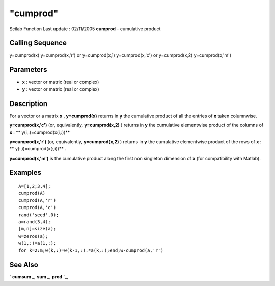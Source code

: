 ====
"cumprod"
====

Scilab Function Last update : 02/11/2005
**cumprod** - cumulative product



Calling Sequence
~~~~~~~~~~~~~~~~

y=cumprod(x)
y=cumprod(x,'r') or y=cumprod(x,1)
y=cumprod(x,'c') or y=cumprod(x,2)
y=cumprod(x,'m')




Parameters
~~~~~~~~~~


+ **x** : vector or matrix (real or complex)
+ **y** : vector or matrix (real or complex)




Description
~~~~~~~~~~~

For a vector or a matrix **x** , **y=cumprod(x)** returns in **y** the
cumulative product of all the entries of **x** taken columnwise.

**y=cumprod(x,'c')** (or, equivalently, **y=cumprod(x,2)** ) returns
in **y** the cumulative elementwise product of the columns of **x** :
** y(i,:)=cumprod(x(i,:))**

**y=cumprod(x,'r')** (or, equivalently, **y=cumprod(x,2)** ) returns
in **y** the cumulative elementwise product of the rows of **x** : **
y(:,i)=cumprod(x(:,i))** .

**y=cumprod(x,'m')** is the cumulative product along the first non
singleton dimension of **x** (for compatibility with Matlab).



Examples
~~~~~~~~


::

    
    
    A=[1,2;3,4];
    cumprod(A)
    cumprod(A,'r')
    cumprod(A,'c')
    rand('seed',0);
    a=rand(3,4);
    [m,n]=size(a);
    w=zeros(a);
    w(1,:)=a(1,:);
    for k=2:m;w(k,:)=w(k-1,:).*a(k,:);end;w-cumprod(a,'r')
     
      




See Also
~~~~~~~~

` **cumsum** `_,` **sum** `_,` **prod** `_,

.. _
      : ://./elementary/cumsum.htm
.. _
      : ://./elementary/prod.htm
.. _
      : ://./elementary/sum.htm


